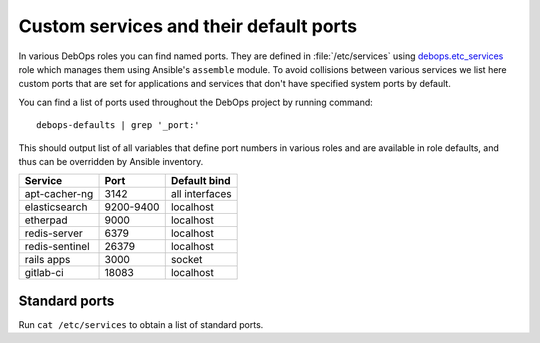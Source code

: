 .. Copyright (C) 2015-2019 Maciej Delmanowski <drybjed@gmail.com>
.. Copyright (C) 2015-2019 DebOps <https://debops.org/>
.. SPDX-License-Identifier: GPL-3.0-or-later

Custom services and their default ports
=======================================

In various DebOps roles you can find named ports. They are defined in
:file:`/etc/services` using debops.etc_services_ role which manages them using
Ansible's ``assemble`` module. To avoid collisions between various services we
list here custom ports that are set for applications and services that don't
have specified system ports by default.

You can find a list of ports used throughout the DebOps project by running
command::

    debops-defaults | grep '_port:'

This should output list of all variables that define port numbers in various
roles and are available in role defaults, and thus can be overridden by Ansible
inventory.


+----------------+-----------+----------------+
| Service        | Port      | Default bind   |
+================+===========+================+
| apt-cacher-ng  | 3142      | all interfaces |
+----------------+-----------+----------------+
| elasticsearch  | 9200-9400 | localhost      |
+----------------+-----------+----------------+
| etherpad       | 9000      | localhost      |
+----------------+-----------+----------------+
| redis-server   | 6379      | localhost      |
+----------------+-----------+----------------+
| redis-sentinel | 26379     | localhost      |
+----------------+-----------+----------------+
| rails apps     | 3000      | socket         |
+----------------+-----------+----------------+
| gitlab-ci      | 18083     | localhost      |
+----------------+-----------+----------------+

Standard ports
--------------

Run ``cat /etc/services`` to obtain a list of standard ports.

.. _debops.etc_services: https://github.com/debops/ansible-etc_services/
